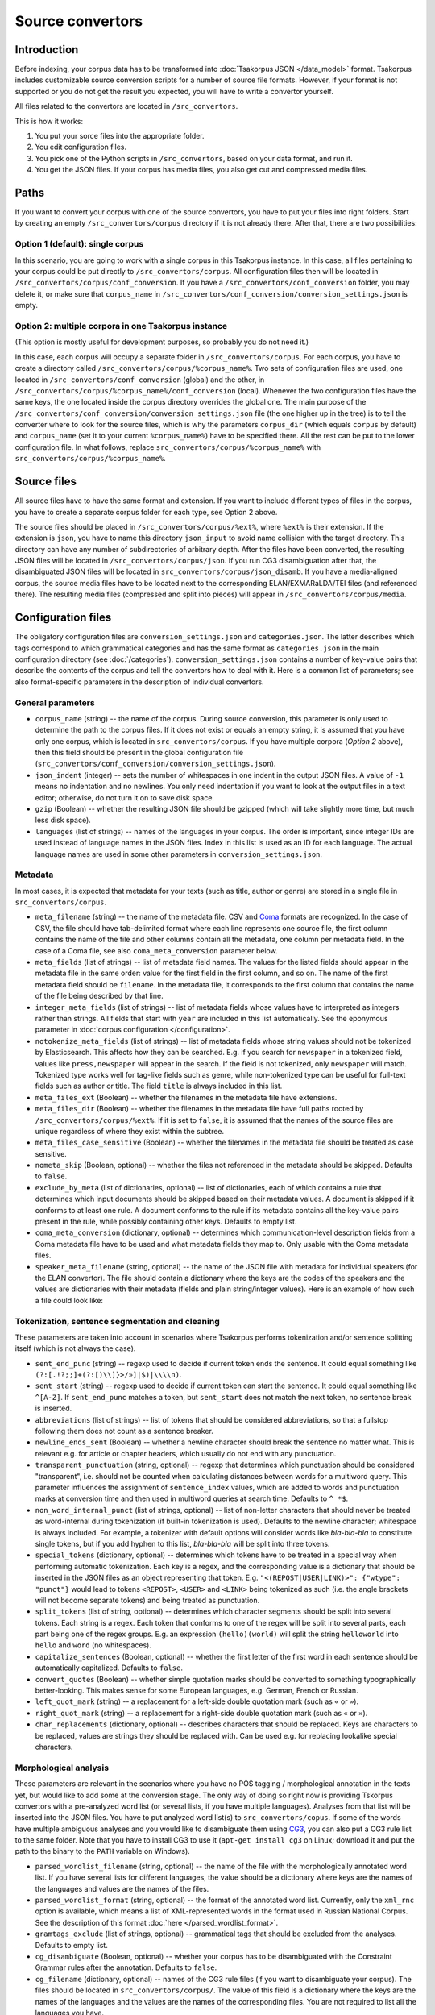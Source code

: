 Source convertors
=================

Introduction
------------

Before indexing, your corpus data has to be transformed into :doc:`Tsakorpus JSON </data_model>` format. Tsakorpus includes customizable source conversion scripts for a number of source file formats. However, if your format is not supported or you do not get the result you expected, you will have to write a convertor yourself.

All files related to the convertors are located in ``/src_convertors``.

This is how it works:

1. You put your sorce files into the appropriate folder.
2. You edit configuration files.
3. You pick one of the Python scripts in ``/src_convertors``, based on your data format, and run it.
4. You get the JSON files. If your corpus has media files, you also get cut and compressed media files.

Paths
-----

If you want to convert your corpus with one of the source convertors, you have to put your files into right folders. Start by creating an empty ``/src_convertors/corpus`` directory if it is not already there. After that, there are two possibilities:

Option 1 (default): single corpus
~~~~~~~~~~~~~~~~~~~~~~~~~~~~~~~~~

In this scenario, you are going to work with a single corpus in this Tsakorpus instance. In this case, all files pertaining to your corpus could be put directly to ``/src_convertors/corpus``. All configuration files then will be located in ``/src_convertors/corpus/conf_conversion``. If you have a ``/src_convertors/conf_conversion`` folder, you may delete it, or make sure that ``corpus_name`` in ``/src_convertors/conf_conversion/conversion_settings.json`` is empty.

Option 2: multiple corpora in one Tsakorpus instance
~~~~~~~~~~~~~~~~~~~~~~~~~~~~~~~~~~~~~~~~~~~~~~~~~~~~

(This option is mostly useful for development purposes, so probably you do not need it.)

In this case, each corpus will occupy a separate folder in ``/src_convertors/corpus``. For each corpus, you have to create a directory called ``/src_convertors/corpus/%corpus_name%``. Two sets of configuration files are used, one located in ``/src_convertors/conf_conversion`` (global) and the other, in ``/src_convertors/corpus/%corpus_name%/conf_conversion`` (local). Whenever the two configuration files have the same keys, the one located inside the corpus directory overrides the global one. The main purpose of the ``/src_convertors/conf_conversion/conversion_settings.json`` file (the one higher up in the tree) is to tell the converter where to look for the source files, which is why the parameters ``corpus_dir`` (which equals ``corpus`` by default) and ``corpus_name`` (set it to your current ``%corpus_name%``) have to be specified there. All the rest can be put to the lower configuration file. In what follows, replace ``src_convertors/corpus/%corpus_name%`` with ``src_convertors/corpus/%corpus_name%``.

Source files
------------

All source files have to have the same format and extension. If you want to include different types of files in the corpus, you have to create a separate corpus folder for each type, see Option 2 above.

The source files should be placed in ``/src_convertors/corpus/%ext%``, where ``%ext%`` is their extension. If the extension is ``json``, you have to name this directory ``json_input`` to avoid name collision with the target directory. This directory can have any number of subdirectories of arbitrary depth. After the files have been converted, the resulting JSON files will be located in ``/src_convertors/corpus/json``. If you run CG3 disambiguation after that, the disambiguated JSON files will be located in ``src_convertors/corpus/json_disamb``. If you have a media-aligned corpus, the source media files have to be located next to the corresponding ELAN/EXMARaLDA/TEI files (and referenced there). The resulting media files (compressed and split into pieces) will appear in ``/src_convertors/corpus/media``.

Configuration files
-------------------

The obligatory configuration files are ``conversion_settings.json`` and ``categories.json``. The latter describes which tags correspond to which grammatical categories and has the same format as ``categories.json`` in the main configuration directory (see :doc:`/categories`). ``conversion_settings.json`` contains a number of key-value pairs that describe the contents of the corpus and tell the convertors how to deal with it. Here is a common list of parameters; see also format-specific parameters in the description of individual convertors.

General parameters
~~~~~~~~~~~~~~~~~~

- ``corpus_name`` (string) -- the name of the corpus. During source conversion, this parameter is only used to determine the path to the corpus files. If it does not exist or equals an empty string, it is assumed that you have only one corpus, which is located in ``src_convertors/corpus``. If you have multiple corpora (*Option 2* above), then this field should be present in the global configuration file (``src_convertors/conf_conversion/conversion_settings.json``).

- ``json_indent`` (integer) -- sets the number of whitespaces in one indent in the output JSON files. A value of ``-1`` means no indentation and no newlines. You only need indentation if you want to look at the output files in a text editor; otherwise, do not turn it on to save disk space.

- ``gzip`` (Boolean) -- whether the resulting JSON file should be gzipped (which will take slightly more time, but much less disk space).

- ``languages`` (list of strings) -- names of the languages in your corpus. The order is important, since integer IDs are used instead of language names in the JSON files. Index in this list is used as an ID for each language. The actual language names are used in some other parameters in ``conversion_settings.json``.

Metadata
~~~~~~~~

In most cases, it is expected that metadata for your texts (such as title, author or genre) are stored in a single file in ``src_convertors/corpus``.

- ``meta_filename`` (string) -- the name of the metadata file. CSV and `Coma <https://exmaralda.org/en/corpus-manager-en/>`_ formats are recognized. In the case of CSV, the file should have tab-delimited format where each line represents one source file, the first column contains the name of the file and other columns contain all the metadata, one column per metadata field. In the case of a Coma file, see also ``coma_meta_conversion`` parameter below.

- ``meta_fields`` (list of strings) -- list of metadata field names. The values for the listed fields should appear in the metadata file in the same order: value for the first field in the first column, and so on. The name of the first metadata field should be ``filename``. In the metadata file, it corresponds to the first column that contains the name of the file being described by that line.

- ``integer_meta_fields`` (list of strings) -- list of metadata fields whose values have to interpreted as integers rather than strings. All fields that start with ``year`` are included in this list automatically. See the eponymous parameter in :doc:`corpus configuration </configuration>`.

- ``notokenize_meta_fields`` (list of strings) -- list of metadata fields whose string values should not be tokenized by Elasticsearch. This affects how they can be searched. E.g. if you search for ``newspaper`` in a tokenized field, values like ``press,newspaper`` will appear in the search. If the field is not tokenized, only ``newspaper`` will match. Tokenized type works well for tag-like fields such as genre, while non-tokenized type can be useful for full-text fields such as author or title. The field ``title`` is always included in this list.

- ``meta_files_ext`` (Boolean) -- whether the filenames in the metadata file have extensions.

- ``meta_files_dir`` (Boolean) -- whether the filenames in the metadata file have full paths rooted by ``/src_convertors/corpus/%ext%``. If it is set to ``false``, it is assumed that the names of the source files are unique regardless of where they exist within the subtree.

- ``meta_files_case_sensitive`` (Boolean) -- whether the filenames in the metadata file should be treated as case sensitive.

- ``nometa_skip`` (Boolean, optional) -- whether the files not referenced in the metadata should be skipped. Defaults to ``false``.

- ``exclude_by_meta`` (list of dictionaries, optional) -- list of dictionaries, each of which contains a rule that determines which input documents should be skipped based on their metadata values. A document is skipped if it conforms to at least one rule. A document conforms to the rule if its metadata contains all the key-value pairs present in the rule, while possibly containing other keys. Defaults to empty list.

- ``coma_meta_conversion`` (dictionary, optional) -- determines which communication-level description fields from a Coma metadata file have to be used and what metadata fields they map to. Only usable with the Coma metadata files.

- ``speaker_meta_filename`` (string, optional) -- the name of the JSON file with metadata for individual speakers (for the ELAN convertor). The file should contain a dictionary where the keys are the codes of the speakers and the values are dictionaries with their metadata (fields and plain string/integer values). Here is an example of how such a file could look like:

.. code-block:: javascript
  :linenos:

  {
    "AB": {
      "gender": "F",
      "origin": "Moscow"
    },
    "PR": {
      "gender": "M",
      "origin": "New York"
    }
  }


Tokenization, sentence segmentation and cleaning
~~~~~~~~~~~~~~~~~~~~~~~~~~~~~~~~~~~~~~~~~~~~~~~~

These parameters are taken into account in scenarios where Tsakorpus performs tokenization and/or sentence splitting itself (which is not always the case).

- ``sent_end_punc`` (string) -- regexp used to decide if current token ends the sentence. It could equal something like ``(?:[.!?;;]+(?:[)\\]}>/»]|$)|\\\\n)``.

- ``sent_start`` (string) -- regexp used to decide if current token can start the sentence. It could equal something like ``^[A-Z]``. If ``sent_end_punc`` matches a token, but ``sent_start`` does not match the next token, no sentence break is inserted.

- ``abbreviations`` (list of strings) -- list of tokens that should be considered abbreviations, so that a fullstop following them does not count as a sentence breaker.

- ``newline_ends_sent`` (Boolean) -- whether a newline character should break the sentence no matter what. This is relevant e.g. for article or chapter headers, which usually do not end with any punctuation.

- ``transparent_punctuation`` (string, optional) -- regexp that determines which punctuation should be considered "transparent", i.e. should not be counted when calculating distances between words for a multiword query. This parameter influences the assignment of ``sentence_index`` values, which are added to words and punctuation marks at conversion time and then used in multiword queries at search time. Defaults to ``^ *$``.

- ``non_word_internal_punct`` (list of strings, optional) -- list of non-letter characters that should never be treated as word-internal during tokenization (if built-in tokenization is used). Defaults to the newline character; whitespace is always included. For example, a tokenizer with default options will consider words like *bla-bla-bla* to constitute single tokens, but if you add hyphen to this list, *bla-bla-bla* will be split into three tokens.

- ``special_tokens`` (dictionary, optional) -- determines which tokens have to be treated in a special way when performing automatic tokenization. Each key is a regex, and the corresponding value is a dictionary that should be inserted in the JSON files as an object representing that token. E.g. ``"<(REPOST|USER|LINK)>": {"wtype": "punct"}`` would lead to tokens ``<REPOST>``, ``<USER>`` and ``<LINK>`` being tokenized as such (i.e. the angle brackets will not become separate tokens) and being treated as punctuation.

- ``split_tokens`` (list of string, optional) -- determines which character segments should be split into several tokens. Each string is a regex. Each token that conforms to one of the regex will be split into several parts, each part being one of the regex groups. E.g. an expression ``(hello)(world)`` will split the string ``helloworld`` into ``hello`` and ``word`` (no whitespaces).

- ``capitalize_sentences`` (Boolean, optional) -- whether the first letter of the first word in each sentence should be automatically capitalized. Defaults to ``false``.

- ``convert_quotes`` (Boolean) -- whether simple quotation marks should be converted to something typographically better-looking. This makes sense for some European languages, e.g. German, French or Russian.

- ``left_quot_mark`` (string) -- a replacement for a left-side double quotation mark (such as ``«`` or ``»``).

- ``right_quot_mark`` (string) -- a replacement for a right-side double quotation mark (such as ``«`` or ``»``).

- ``char_replacements`` (dictionary, optional) -- describes characters that should be replaced. Keys are characters to be replaced, values are strings they should be replaced with. Can be used e.g. for replacing lookalike special characters.

Morphological analysis
~~~~~~~~~~~~~~~~~~~~~~

These parameters are relevant in the scenarios where you have no POS tagging / morphological annotation in the texts yet, but would like to add some at the conversion stage. The only way of doing so right now is providing Tskorpus convertors with a pre-analyzed word list (or several lists, if you have multiple languages). Analyses from that list will be inserted into the JSON files. You have to put analyzed word list(s) to ``src_convertors/copus``. If some of the words have multiple ambiguous analyses and you would like to disambiguate them using CG3_, you can also put a CG3 rule list to the same folder. Note that you have to install CG3 to use it (``apt-get install cg3`` on Linux; download it and put the path to the binary to the ``PATH`` variable on Windows).

.. _CG3: https://visl.sdu.dk/cg3/single/

- ``parsed_wordlist_filename`` (string, optional) -- the name of the file with the morphologically annotated word list. If you have several lists for different languages, the value should be a dictionary where keys are the names of the languages and values are the names of the files.

- ``parsed_wordlist_format`` (string, optional) -- the format of the annotated word list. Currently, only the ``xml_rnc`` option is available, which means a list of XML-represented words in the format used in Russian National Corpus. See the description of this format :doc:`here </parsed_wordlist_format>`.

- ``gramtags_exclude`` (list of strings, optional) --  grammatical tags that should be excluded from the analyses. Defaults to empty list.

- ``cg_disambiguate`` (Boolean, optional) -- whether your corpus has to be disambiguated with the Constraint Grammar rules after the annotation. Defaults to ``false``.

- ``cg_filename`` (dictionary, optional) -- names of the CG3 rule files (if you want to disambiguate your corpus). The files should be located in ``src_convertors/corpus/``. The value of this field is a dictionary where the keys are the names of the languages and the values are the names of the corresponding files. You are not required to list all the languages you have.

Media
~~~~~

If your texts are aligned with sound or video files, the following parameters are relevant:

- ``media_length`` (integer) -- the length of one media file piece in seconds. All media files will be split into overlapping pieces of that length, so that the user does not have to download the entire file to listen for one sentence.

- ``media_dir`` (string, optional) -- path to the media files to be cut, if they are located in a different folder than the ELAN files.

The convertors
--------------

There are several source convertors for different input formats. Each of them is implemented as a class and is located in one Python file:

Commonly used convertors
~~~~~~~~~~~~~~~~~~~~~~~~

- :doc:`Plain text convertor </txt2json>`: ``txt2json.py``.
- :doc:`ELAN media-aligned files convertor </eaf2json>`: ``eaf2json.py``.
- :doc:`Fieldworks FLEX glossed texts convertor </xml_flex2json>`: ``xml_flex2json.py``.
- :doc:`Convertor of morphologically annotated XML (possibly parallel) </xml_rnc2json>` in one of the formats used by Russian National Corpus: ``xml_rnc2json.py``.

Project-specific and ad-hoc convertors
~~~~~~~~~~~~~~~~~~~~~~~~~~~~~~~~~~~~~~

- :doc:`HZSK ISO/TEI media-aligned files convertor </iso_tei_hamburg2json>`: ``iso_tei_hamburg2json.py``.
- EXMARaLDA media-aligned files convertor (works only for non-segmented EXB files where events coincide with segments): ``exmaralda_hamburg2json.py``.
- Convertor for JSON files obtained by harvesting social media with a `VK text harvester <https://github.com/timarkh/vk-texts-harvester>`_: ``social_networks2json.py``.
- Plain-text questionnaire convertor: ``txt_questionnaires2json.py``.
- Convertor for a YAML-like format used by the Morphy annotator: ``morphy_yaml2json.py``.

Please see the documentation pages for individual convertors to find out how they can be used. The following pages also may be relevant:

- :doc:`/parsed_wordlist_format`
- :doc:`/src_convertors_gloss`

Running a convertor
-------------------

When you are ready with the configuration and the source files are stored in the relevant folder, all you have to do is to run the corresponding Python file and wait until it terminates. If your corpus consists of several parts stored in different formats, you may process them one by one with different source convertors and put the resulting JSONs in one place. The resulting files will be stored in ``/src_convertors/corpus/json`` or, if you used CG3 disambiguation, in ``/src_convertors/corpus/json_disamb``.
